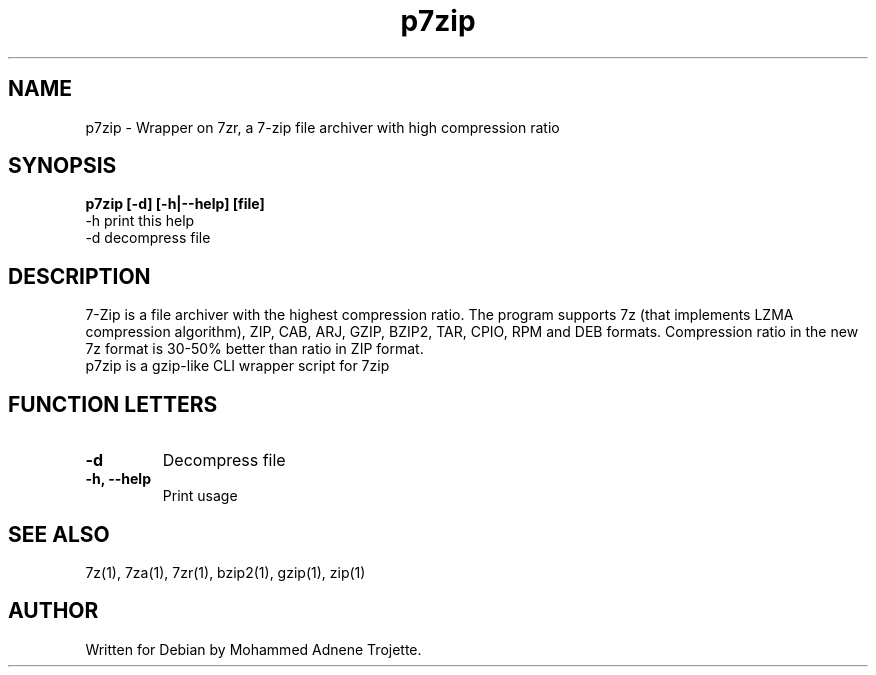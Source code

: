 .TH p7zip 1 "October 31 2004" "Mohammed Adnene Trojette"
.SH NAME
p7zip - Wrapper on 7zr, a 7-zip file archiver with high compression ratio
.SH SYNOPSIS
.B p7zip
.BR [-d]
.BR [-h|--help]
.BR [file]
    -h print this help
    -d decompress file
.SH DESCRIPTION
7-Zip is a file archiver with the highest compression ratio. The program supports 7z (that implements LZMA compression algorithm), ZIP, CAB, ARJ, GZIP, BZIP2, TAR, CPIO, RPM and DEB formats. Compression ratio in the new 7z format is 30-50% better than ratio in ZIP format.
.TP
p7zip is a gzip-like CLI wrapper script for 7zip
.PP
.SH FUNCTION LETTERS
.TP
.B -d
Decompress file
.TP
.B -h, --help
Print usage
.SH "SEE ALSO"
7z(1), 7za(1), 7zr(1), bzip2(1), gzip(1), zip(1)
.PP
.SH AUTHOR
.TP
Written for Debian by Mohammed Adnene Trojette.
